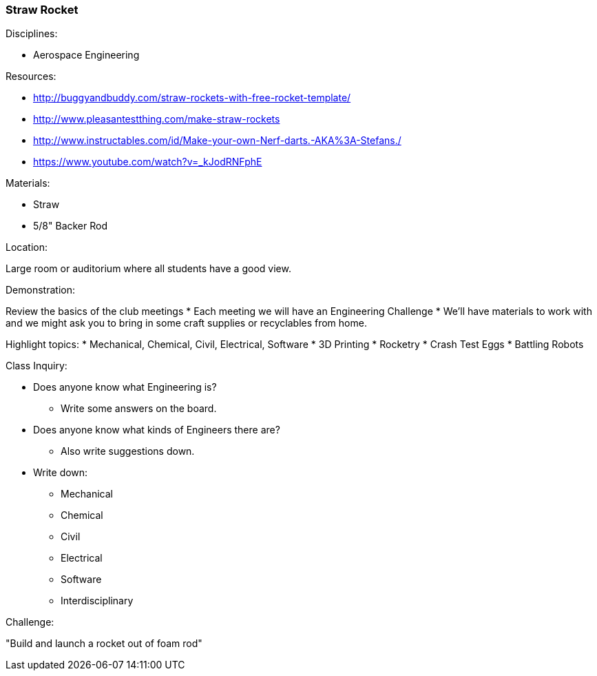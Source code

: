 === Straw Rocket
.Disciplines:
* Aerospace Engineering

.Setup:

.Resources:
* http://buggyandbuddy.com/straw-rockets-with-free-rocket-template/
* http://www.pleasantestthing.com/make-straw-rockets
* http://www.instructables.com/id/Make-your-own-Nerf-darts.-AKA%3A-Stefans./
* https://www.youtube.com/watch?v=_kJodRNFphE

.Materials:
* Straw
* 5/8" Backer Rod

.Location:
Large room or auditorium where all students have a good view.

.Preparation:

.Demonstration:
Review the basics of the club meetings
* Each meeting we will have an Engineering Challenge
* We'll have materials to work with and we might ask you to bring in some
  craft supplies or recyclables from home.

Highlight topics:
* Mechanical, Chemical, Civil, Electrical, Software
* 3D Printing
* Rocketry
* Crash Test Eggs
* Battling Robots

.Class Inquiry:
* Does anyone know what Engineering is?
** Write some answers on the board.
* Does anyone know what kinds of Engineers there are?
** Also write suggestions down.
* Write down:
** Mechanical
** Chemical
** Civil
** Electrical
** Software
** Interdisciplinary

.Challenge:
"Build and launch a rocket out of foam rod"

.Class Inquiry:

.Further Challenges:

// vim: set syntax=asciidoc:


